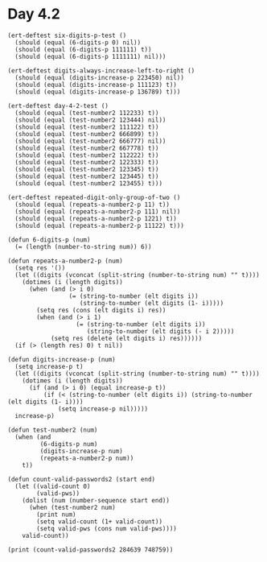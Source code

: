* Day 4.2
#+BEGIN_SRC elisp
  (ert-deftest six-digits-p-test ()
    (should (equal (6-digits-p 0) nil))
    (should (equal (6-digits-p 111111) t))
    (should (equal (6-digits-p 1111111) nil)))

  (ert-deftest digits-always-increase-left-to-right ()
    (should (equal (digits-increase-p 223450) nil))
    (should (equal (digits-increase-p 111123) t))
    (should (equal (digits-increase-p 136789) t)))

  (ert-deftest day-4-2-test ()
    (should (equal (test-number2 112233) t))
    (should (equal (test-number2 123444) nil))
    (should (equal (test-number2 111122) t))
    (should (equal (test-number2 666899) t))
    (should (equal (test-number2 666777) nil))
    (should (equal (test-number2 667778) t))
    (should (equal (test-number2 112222) t))
    (should (equal (test-number2 122333) t))
    (should (equal (test-number2 123345) t))
    (should (equal (test-number2 123445) t))
    (should (equal (test-number2 123455) t)))

  (ert-deftest repeated-digit-only-group-of-two ()
    (should (equal (repeats-a-number2-p 11) t))
    (should (equal (repeats-a-number2-p 111) nil))
    (should (equal (repeats-a-number2-p 1221) t))
    (should (equal (repeats-a-number2-p 11122) t)))

  (defun 6-digits-p (num)
    (= (length (number-to-string num)) 6))

  (defun repeats-a-number2-p (num)
    (setq res '())
    (let ((digits (vconcat (split-string (number-to-string num) "" t))))
      (dotimes (i (length digits))
        (when (and (> i 0)
                   (= (string-to-number (elt digits i))
                      (string-to-number (elt digits (1- i)))))
          (setq res (cons (elt digits i) res))
          (when (and (> i 1)
                     (= (string-to-number (elt digits i))
                        (string-to-number (elt digits (- i 2)))))
              (setq res (delete (elt digits i) res))))))
    (if (> (length res) 0) t nil))

  (defun digits-increase-p (num)
    (setq increase-p t)
    (let ((digits (vconcat (split-string (number-to-string num) "" t))))
      (dotimes (i (length digits))
        (if (and (> i 0) (equal increase-p t))
            (if (< (string-to-number (elt digits i)) (string-to-number (elt digits (1- i))))
                (setq increase-p nil)))))
    increase-p)

  (defun test-number2 (num)
    (when (and
           (6-digits-p num)
           (digits-increase-p num)
           (repeats-a-number2-p num))
      t))

  (defun count-valid-passwords2 (start end)
    (let ((valid-count 0)
          (valid-pws))
      (dolist (num (number-sequence start end))
        (when (test-number2 num)
          (print num)
          (setq valid-count (1+ valid-count))
          (setq valid-pws (cons num valid-pws))))
      valid-count))

  (print (count-valid-passwords2 284639 748759))
#+END_SRC

#+RESULTS:
: 591
